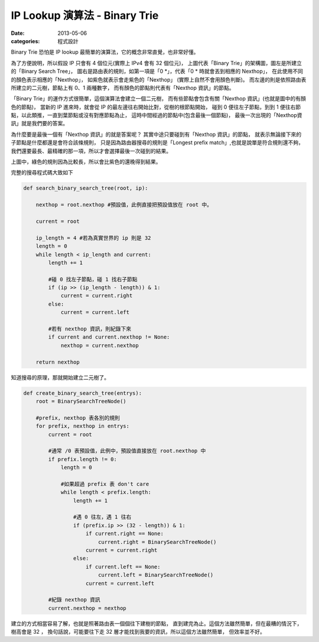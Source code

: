 ##################################################
IP Lookup 演算法 - Binary Trie
##################################################

:date: 2013-05-06
:categories: 程式設計

Binary Trie 恐怕是 IP lookup 最簡單的演算法，它的概念非常直覺，也非常好懂。

.. image:: images/1.png

為了方便說明，所以假設 IP 只會有 4 個位元(實際上 IPv4 會有 32 個位元)，
上圖代表「Binary Trie」的架構圖，圖左是所建立的「Binary Search Tree」，
圖右是路由表的規則，如第一項是「0 \*」，代表「0 * 時就會丟到相應的 Nexthop」，
在此使用不同的顏色表示相應的「Nexthop」，
如紫色就表示會走紫色的「Nexthop」 (實際上自然不會用顏色判斷)。
而左邊的則是依照路由表所建立的二元樹，節點上有 0、1 兩種數字，
而有顏色的節點則代表有「Nexthop 資訊」的節點。

「Binary Trie」的運作方式很簡單，這個演算法會建立一個二元樹，
而有些節點會包含有關「Nexthop 資訊」(也就是圖中的有顏色的節點)，
當新的 IP 進來時，就會從 IP 的最左邊往右開始比對，從樹的根節點開始，
碰到 0 便往左子節點，到到 1 便往右節點，以此類推，一直到葉節點或沒有對應節點為止，
這時中間經過的節點中(包含最後一個節點)，
最後一次出現的「Nexthop資訊」就是我們要的答案。

.. image:: images/2.png

為什麼要是最後一個有「Nexthop 資訊」的就是答案呢？
其實中途只要碰到有「Nexthop 資訊」的節點，
就表示無論接下來的子節點是什麼都還是會符合該條規則，
只是因為路由器搜尋的規則是「Longest prefix match」,也就是說單是符合規則還不夠，
我們還要最長、最精確的那一項，所以才會選擇最後一次碰到的結果。

上圖中，綠色的規則因為比較長，所以會比紫色的還晚得到結果。

完整的搜尋程式碼大致如下

.. code-block:: python

    def search_binary_search_tree(root, ip):

        nexthop = root.nexthop #預設值，此例直接把預設值放在 root 中。

        current = root

        ip_length = 4 #若為真實世界的 ip 則是 32
        length = 0
        while length < ip_length and current:  
            length += 1

            #碰 0 找左子節點，碰 1 找右子節點
            if (ip >> (ip_length - length)) & 1: 
                current = current.right
            else: 
                current = current.left

            #若有 nexthop 資訊，則紀錄下來
            if current and current.nexthop != None:
                nexthop = current.nexthop

        return nexthop
 


知道搜尋的原理，那就開始建立二元樹了。

.. code-block:: python

    def create_binary_search_tree(entrys):
        root = BinarySearchTreeNode()
            
        #prefix, nexthop 表各別的規則
        for prefix, nexthop in entrys:
            current = root

            #通常 /0 表預設值，此例中，預設值直接放在 root.nexthop 中
            if prefix.length != 0: 
                length = 0 

                #如果超過 prefix 表 don't care
                while length < prefix.length: 
                    length += 1

                    #遇 0 往左，遇 1 往右
                    if (prefix.ip >> (32 - length)) & 1:
                        if current.right == None:
                            current.right = BinarySearchTreeNode()
                        current = current.right
                    else:
                        if current.left == None:
                            current.left = BinarySearchTreeNode()
                        current = current.left

            #紀錄 nexthop 資訊
            current.nexthop = nexthop
 
建立的方式相當容易了解，也就是照著路由表一個個往下建樹的節點，
直到建完為止。這個方法雖然簡單，但在最糟的情況下，樹高會是 32 ，
換句話說，可能要往下走 32 層才能找到我要的資訊，所以這個方法雖然簡單，
但效率並不好。
